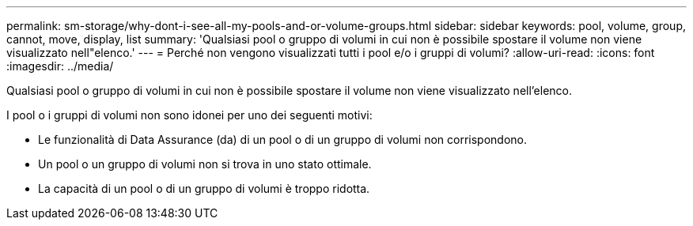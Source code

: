---
permalink: sm-storage/why-dont-i-see-all-my-pools-and-or-volume-groups.html 
sidebar: sidebar 
keywords: pool, volume, group, cannot, move, display, list 
summary: 'Qualsiasi pool o gruppo di volumi in cui non è possibile spostare il volume non viene visualizzato nell"elenco.' 
---
= Perché non vengono visualizzati tutti i pool e/o i gruppi di volumi?
:allow-uri-read: 
:icons: font
:imagesdir: ../media/


[role="lead"]
Qualsiasi pool o gruppo di volumi in cui non è possibile spostare il volume non viene visualizzato nell'elenco.

I pool o i gruppi di volumi non sono idonei per uno dei seguenti motivi:

* Le funzionalità di Data Assurance (da) di un pool o di un gruppo di volumi non corrispondono.
* Un pool o un gruppo di volumi non si trova in uno stato ottimale.
* La capacità di un pool o di un gruppo di volumi è troppo ridotta.

